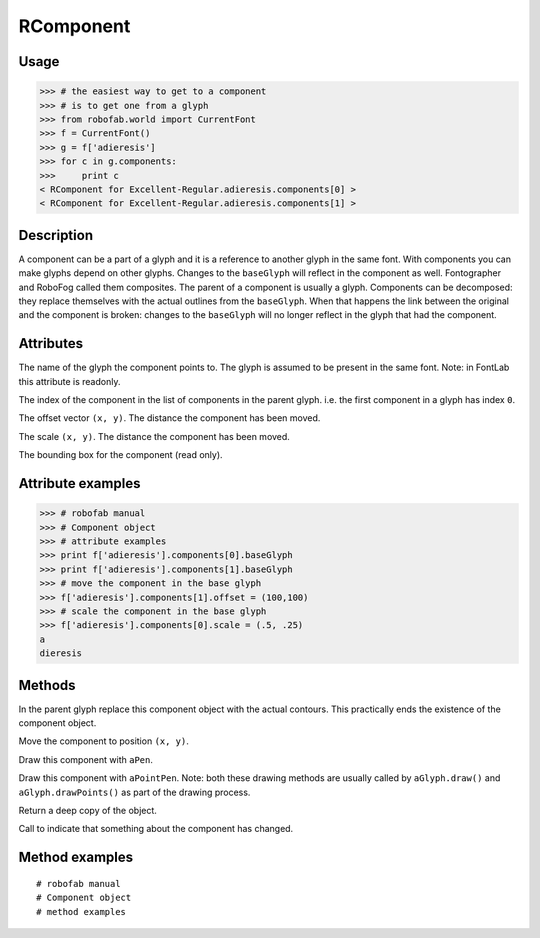 ==========
RComponent
==========

-----
Usage
-----

>>> # the easiest way to get to a component
>>> # is to get one from a glyph
>>> from robofab.world import CurrentFont
>>> f = CurrentFont()
>>> g = f['adieresis']
>>> for c in g.components:
>>>     print c
< RComponent for Excellent-Regular.adieresis.components[0] >
< RComponent for Excellent-Regular.adieresis.components[1] >

-----------
Description
-----------

A component can be a part of a glyph and it is a reference to another glyph in the same font. With components you can make glyphs depend on other glyphs. Changes to the ``baseGlyph`` will reflect in the component as well. Fontographer and RoboFog called them composites. The parent of a component is usually a glyph. Components can be decomposed: they replace themselves with the actual outlines from the ``baseGlyph``. When that happens the link between the original and the component is broken: changes to the ``baseGlyph`` will no longer reflect in the glyph that had the component.

----------
Attributes
----------

.. py:attribute:: baseGlyph

The name of the glyph the component points to. The glyph is assumed to be present in the same font. Note: in FontLab this attribute is readonly.

.. py:attribute:: index

The index of the component in the list of components in the parent glyph. i.e. the first component in a glyph has index ``0``.

.. py:attribute:: offset

The offset vector ``(x, y)``. The distance the component has been moved.

.. py:attribute:: scale

The scale ``(x, y)``. The distance the component has been moved.

.. py:attribute:: box

The bounding box for the component (read only).

------------------
Attribute examples
------------------

>>> # robofab manual
>>> # Component object
>>> # attribute examples
>>> print f['adieresis'].components[0].baseGlyph
>>> print f['adieresis'].components[1].baseGlyph
>>> # move the component in the base glyph
>>> f['adieresis'].components[1].offset = (100,100)
>>> # scale the component in the base glyph
>>> f['adieresis'].components[0].scale = (.5, .25)
a
dieresis

-------
Methods
-------

.. py:function:: decompose

In the parent glyph replace this component object with the actual contours. This practically ends the existence of the component object.

.. py:function:: move((x, y))

Move the component to position ``(x, y)``.

.. py:function:: draw(aPen)

Draw this component with ``aPen``.

.. py:function:: drawPoints(aPointPen)

Draw this component with ``aPointPen``. Note: both these drawing methods are usually called by ``aGlyph.draw()`` and ``aGlyph.drawPoints()`` as part of the drawing process.

.. py:function:: copy

Return a deep copy of the object.

.. py:function:: setChanged

Call to indicate that something about the component has changed.

---------------
Method examples
---------------

::

    # robofab manual
    # Component object
    # method examples

